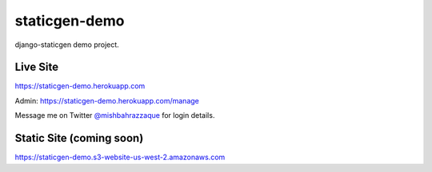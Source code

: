 staticgen-demo
==============

django-staticgen demo project.

.. image:: https://img.shields.io/github/license/mishbahr/staticgen-demo.svg?style=flat-square
    :target: https://github.com/mishbahr/staticgen-demo/
    :alt: License


Live Site
---------

https://staticgen-demo.herokuapp.com

Admin: https://staticgen-demo.herokuapp.com/manage

Message me on Twitter `@mishbahrazzaque <https://twitter.com/mishbahrazzaque>`_ for login details.


Static Site (coming soon)
-------------------------

https://staticgen-demo.s3-website-us-west-2.amazonaws.com
